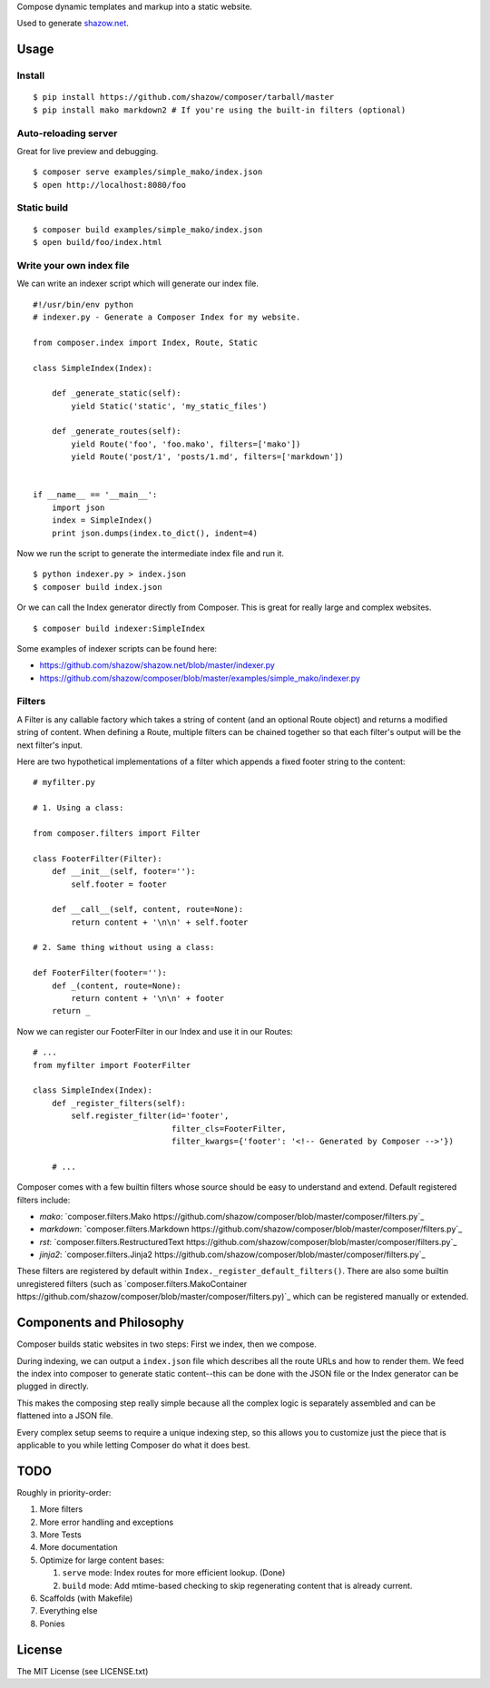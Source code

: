 Compose dynamic templates and markup into a static website.

Used to generate `shazow.net <http://shazow.net>`_.

Usage
=====

Install
-------

::

    $ pip install https://github.com/shazow/composer/tarball/master
    $ pip install mako markdown2 # If you're using the built-in filters (optional)

Auto-reloading server
---------------------

Great for live preview and debugging. ::

    $ composer serve examples/simple_mako/index.json
    $ open http://localhost:8080/foo

Static build
------------

::

    $ composer build examples/simple_mako/index.json
    $ open build/foo/index.html


Write your own index file
-------------------------

We can write an indexer script which will generate our index file. ::

    #!/usr/bin/env python
    # indexer.py - Generate a Composer Index for my website.

    from composer.index import Index, Route, Static

    class SimpleIndex(Index):

        def _generate_static(self):
            yield Static('static', 'my_static_files')

        def _generate_routes(self):
            yield Route('foo', 'foo.mako', filters=['mako'])
            yield Route('post/1', 'posts/1.md', filters=['markdown'])


    if __name__ == '__main__':
        import json
        index = SimpleIndex()
        print json.dumps(index.to_dict(), indent=4)


Now we run the script to generate the intermediate index file and run it. ::

    $ python indexer.py > index.json
    $ composer build index.json


Or we can call the Index generator directly from Composer. This is great for
really large and complex websites. ::

    $ composer build indexer:SimpleIndex


Some examples of indexer scripts can be found here:

- https://github.com/shazow/shazow.net/blob/master/indexer.py
- https://github.com/shazow/composer/blob/master/examples/simple_mako/indexer.py


Filters
-------

A Filter is any callable factory which takes a string of content (and an
optional Route object) and returns a modified string of content. When defining a
Route, multiple filters can be chained together so that each filter's output
will be the next filter's input.

Here are two hypothetical implementations of a filter which appends a fixed
footer string to the content: ::

    # myfilter.py

    # 1. Using a class:

    from composer.filters import Filter

    class FooterFilter(Filter):
        def __init__(self, footer=''):
            self.footer = footer

        def __call__(self, content, route=None):
            return content + '\n\n' + self.footer

    # 2. Same thing without using a class:

    def FooterFilter(footer=''):
        def _(content, route=None):
            return content + '\n\n' + footer
        return _


Now we can register our FooterFilter in our Index and use it in our Routes: ::

    # ...
    from myfilter import FooterFilter

    class SimpleIndex(Index):
        def _register_filters(self):
            self.register_filter(id='footer',
                                 filter_cls=FooterFilter,
                                 filter_kwargs={'footer': '<!-- Generated by Composer -->'})

        # ...


Composer comes with a few builtin filters whose source should be easy to
understand and extend. Default registered filters include:

* `mako`: `composer.filters.Mako https://github.com/shazow/composer/blob/master/composer/filters.py`_
* `markdown`: `composer.filters.Markdown https://github.com/shazow/composer/blob/master/composer/filters.py`_
* `rst`: `composer.filters.RestructuredText https://github.com/shazow/composer/blob/master/composer/filters.py`_
* `jinja2`: `composer.filters.Jinja2 https://github.com/shazow/composer/blob/master/composer/filters.py`_

These filters are registered by default within
``Index._register_default_filters()``. There are also some builtin unregistered
filters (such as
`composer.filters.MakoContainer https://github.com/shazow/composer/blob/master/composer/filters.py)`_
which can be registered manually or extended.


Components and Philosophy
=========================

Composer builds static websites in two steps: First we index, then we compose.

During indexing, we can output a ``index.json`` file which describes all the
route URLs and how to render them. We feed the index into composer to generate
static content--this can be done with the JSON file or the Index generator can
be plugged in directly.

This makes the composing step really simple because all the complex logic is
separately assembled and can be flattened into a JSON file.

Every complex setup seems to require a unique indexing step, so this allows you
to customize just the piece that is applicable to you while letting Composer do
what it does best.


TODO
====

Roughly in priority-order:

#. More filters
#. More error handling and exceptions
#. More Tests
#. More documentation
#. Optimize for large content bases:

   #. ``serve`` mode: Index routes for more efficient lookup. (Done)
   #. ``build`` mode: Add mtime-based checking to skip regenerating content that is already current.

#. Scaffolds (with Makefile)
#. Everything else
#. Ponies


License
=======

The MIT License (see LICENSE.txt)

